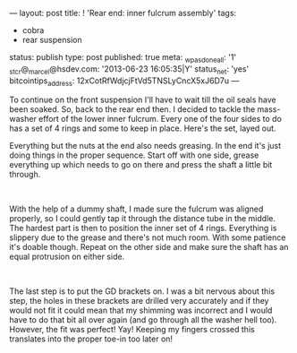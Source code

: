---
layout: post
title: ! 'Rear end: inner fulcrum assembly'
tags:
- cobra
- rear suspension
status: publish
type: post
published: true
meta:
  _wpas_done_all: '1'
  _stcr@_marcel@hsdev.com: '2013-06-23 16:05:35|Y'
  status_net: 'yes'
  bitcointips_address: 12xCotRfWdjcjFtVd5TNSLyCncX5xJ6D7u
---
#+BEGIN_HTML

<p style="text-align: left">To continue on the front suspension I'll have to wait till the oil seals have been soaked. So, back to the rear end then. I decided to tackle the mass-washer effort of the lower inner fulcrum. Every one of the four sides to do has a set of 4 rings and some to keep in place. Here's the set, layed out.<a href="http://www.flickr.com/photos/96151162@N00/3025432762/"></a></p>
<p style="text-align: center"><a href="http://www.flickr.com/photos/96151162@N00/3025432762/"><img src="http://farm4.static.flickr.com/3073/3025432762_d640a16c30.jpg" class="flickr" alt="" /></a></p>
<p style="text-align: left">Everything but the nuts at the end also needs greasing. In the end it's just doing things in the proper sequence. Start off with one side, grease everything up which needs to go on there and press the shaft a little bit through.</p>
<p style="text-align: center"><a href="http://www.flickr.com/photos/96151162@N00/3025433308/"><img src="http://farm4.static.flickr.com/3208/3025433308_56edb9f33c.jpg" class="flickr" alt="" /></a><br /></p>
<p style="text-align: left">With the help of a dummy shaft, I made sure the fulcrum was aligned properly, so I could gently tap it through the distance tube in the middle. The hardest part is then to position the inner set of 4 rings. Everything is slippery due to the grease and there's not much room. With some patience it's doable though. Repeat on the other side and make sure the shaft has an equal protrusion on either side.</p>
<p style="text-align: center"><a href="http://www.flickr.com/photos/96151162@N00/3025434712/"><img src="http://farm4.static.flickr.com/3290/3025434712_8a1b459f62.jpg" class="flickr" alt="" /></a><br /></p>
<p style="text-align: left">The last step is to put the GD brackets on. I was a bit nervous about this step, the holes in these brackets are drilled very accurately and if they would not fit it could mean that my shimming was incorrect and I would have to do that bit all over again (and go through all the washer hell too). However, the fit was perfect! Yay! Keeping my fingers crossed this translates into the proper toe-in too later on!</p>
<p style="text-align: center"><a href="http://www.flickr.com/photos/96151162@N00/3025435110/"><img src="http://farm4.static.flickr.com/3161/3025435110_811597c667.jpg" class="flickr" alt="" /></a><br /></p>
<p style="text-align: center"><br /></p>
<p style="text-align: center"><br /></p>

#+END_HTML
